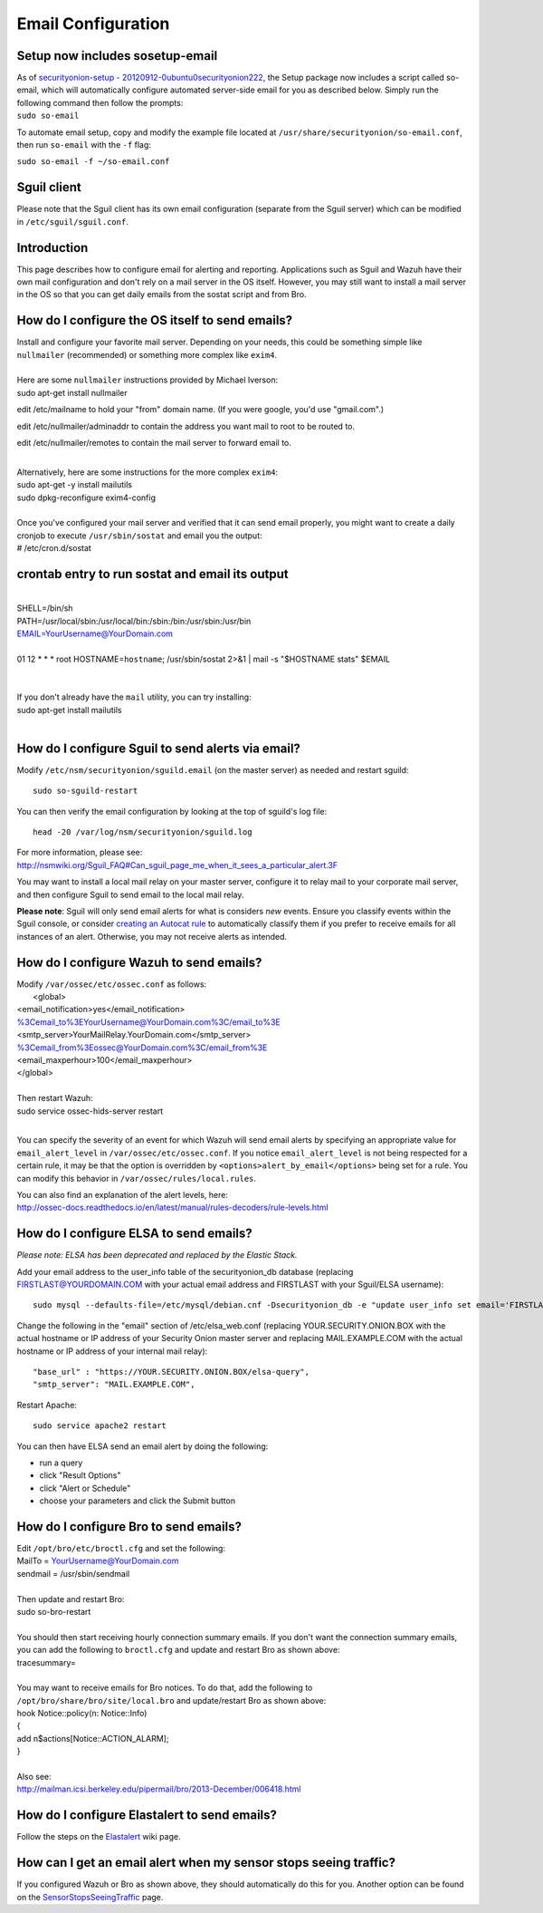 Email Configuration
===================

Setup now includes sosetup-email
--------------------------------

| As of `securityonion-setup -
  20120912-0ubuntu0securityonion222 <http://blog.securityonion.net/2016/07/securityonion-setup-20120912.html>`__,
  the Setup package now includes a script called so-email, which will
  automatically configure automated server-side email for you as
  described below. Simply run the following command then follow the
  prompts:
| ``sudo so-email``

To automate email setup, copy and modify the example file located at
``/usr/share/securityonion/so-email.conf``, then run ``so-email`` with
the ``-f`` flag:

``sudo so-email -f ~/so-email.conf``

Sguil client
------------

Please note that the Sguil client has its own email configuration
(separate from the Sguil server) which can be modified in
``/etc/sguil/sguil.conf``.

Introduction
------------

This page describes how to configure email for alerting and reporting.
Applications such as Sguil and Wazuh have their own mail configuration
and don't rely on a mail server in the OS itself. However, you may still
want to install a mail server in the OS so that you can get daily emails
from the sostat script and from Bro.

How do I configure the OS itself to send emails?
------------------------------------------------

| Install and configure your favorite mail server. Depending on your
  needs, this could be something simple like ``nullmailer``
  (recommended) or something more complex like ``exim4``.
| 
| Here are some ``nullmailer`` instructions provided by Michael Iverson:
| sudo apt-get install nullmailer

edit /etc/mailname to hold your "from" domain name. (If you were google, you'd use "gmail.com".)

edit /etc/nullmailer/adminaddr to contain the address you want mail to root to be routed to.

edit /etc/nullmailer/remotes to contain the mail server to forward email to. 

| 
| Alternatively, here are some instructions for the more complex
  ``exim4``:
| sudo apt-get -y install mailutils
| sudo dpkg-reconfigure exim4-config
| 
| Once you've configured your mail server and verified that it can send
  email properly, you might want to create a daily cronjob to execute
  ``/usr/sbin/sostat`` and email you the output:
| # /etc/cron.d/sostat

crontab entry to run sostat and email its output
------------------------------------------------

| 
| SHELL=/bin/sh
| PATH=/usr/local/sbin:/usr/local/bin:/sbin:/bin:/usr/sbin:/usr/bin
| EMAIL=YourUsername@YourDomain.com\ 
| 
| 01 12 \* \* \* root HOSTNAME=\ ``hostname``; /usr/sbin/sostat 2>&1 \|
  mail -s "$HOSTNAME stats" $EMAIL
| 
| 

| If you don't already have the ``mail`` utility, you can try
  installing:
| sudo apt-get install mailutils
| 

How do I configure Sguil to send alerts via email?
--------------------------------------------------

Modify ``/etc/nsm/securityonion/sguild.email`` (on the master server) as
needed and restart sguild:

::

    sudo so-sguild-restart

You can then verify the email configuration by looking at the top of
sguild's log file:

::

    head -20 /var/log/nsm/securityonion/sguild.log

| For more information, please see:
| http://nsmwiki.org/Sguil\_FAQ#Can\_sguil\_page\_me\_when\_it\_sees\_a\_particular\_alert.3F

You may want to install a local mail relay on your master server,
configure it to relay mail to your corporate mail server, and then
configure Sguil to send email to the local mail relay.

**Please note**: Sguil will only send email alerts for what is considers
*new* events. Ensure you classify events within the Sguil console, or
consider `creating an Autocat
rule <https://github.com/Security-Onion-Solutions/security-onion/wiki/ManagingAlerts#autocategorize-events>`__
to automatically classify them if you prefer to receive emails for all
instances of an alert. Otherwise, you may not receive alerts as
intended.

How do I configure Wazuh to send emails?
----------------------------------------

| Modify ``/var/ossec/etc/ossec.conf`` as follows:
|  <global>
| <email\_notification>yes</email\_notification>
| %3Cemail_to%3EYourUsername@YourDomain.com%3C/email_to%3E\ 
| <smtp\_server>YourMailRelay.YourDomain.com</smtp\_server>
| %3Cemail_from%3Eossec@YourDomain.com%3C/email_from%3E\ 
| <email\_maxperhour>100</email\_maxperhour>
| </global>
| 
| Then restart Wazuh:
| sudo service ossec-hids-server restart
| 

You can specify the severity of an event for which Wazuh will send email
alerts by specifying an appropriate value for ``email_alert_level`` in
``/var/ossec/etc/ossec.conf``. If you notice ``email_alert_level`` is
not being respected for a certain rule, it may be that the option is
overridden by ``<options>alert_by_email</options>`` being set for a
rule. You can modify this behavior in ``/var/ossec/rules/local.rules``.

| You can also find an explanation of the alert levels, here:
| http://ossec-docs.readthedocs.io/en/latest/manual/rules-decoders/rule-levels.html

How do I configure ELSA to send emails?
---------------------------------------

*Please note: ELSA has been deprecated and replaced by the Elastic
Stack.*

Add your email address to the user\_info table of the securityonion\_db
database (replacing FIRSTLAST@YOURDOMAIN.COM with your actual email
address and FIRSTLAST with your Sguil/ELSA username):

::

    sudo mysql --defaults-file=/etc/mysql/debian.cnf -Dsecurityonion_db -e "update user_info set email='FIRSTLAST@YOURDOMAIN.COM' where username='FIRSTLAST';"

Change the following in the "email" section of /etc/elsa\_web.conf
(replacing YOUR.SECURITY.ONION.BOX with the actual hostname or IP
address of your Security Onion master server and replacing
MAIL.EXAMPLE.COM with the actual hostname or IP address of your internal
mail relay):

::

    "base_url" : "https://YOUR.SECURITY.ONION.BOX/elsa-query",
    "smtp_server": "MAIL.EXAMPLE.COM",

Restart Apache:

::

    sudo service apache2 restart

You can then have ELSA send an email alert by doing the following:

-  run a query
-  click "Result Options"
-  click "Alert or Schedule"
-  choose your parameters and click the Submit button

How do I configure Bro to send emails?
--------------------------------------

| Edit ``/opt/bro/etc/broctl.cfg`` and set the following:
| MailTo = YourUsername@YourDomain.com\ 
| sendmail = /usr/sbin/sendmail
| 
| Then update and restart Bro:
| sudo so-bro-restart
| 

| You should then start receiving hourly connection summary emails. If
  you don't want the connection summary emails, you can add the
  following to ``broctl.cfg`` and update and restart Bro as shown above:
| tracesummary=
| 

| You may want to receive emails for Bro notices. To do that, add the
  following to ``/opt/bro/share/bro/site/local.bro`` and update/restart
  Bro as shown above:
| hook Notice::policy(n: Notice::Info)
| {
| add n$actions[Notice::ACTION\_ALARM];
| }
| 
| Also see:
| http://mailman.icsi.berkeley.edu/pipermail/bro/2013-December/006418.html

How do I configure Elastalert to send emails?
---------------------------------------------

Follow the steps on the
`Elastalert <https://github.com/Security-Onion-Solutions/security-onion/wiki/ElastAlert#email---internal>`__
wiki page.

How can I get an email alert when my sensor stops seeing traffic?
-----------------------------------------------------------------

If you configured Wazuh or Bro as shown above, they should automatically
do this for you. Another option can be found on the
`SensorStopsSeeingTraffic <SensorStopsSeeingTraffic>`__ page.
